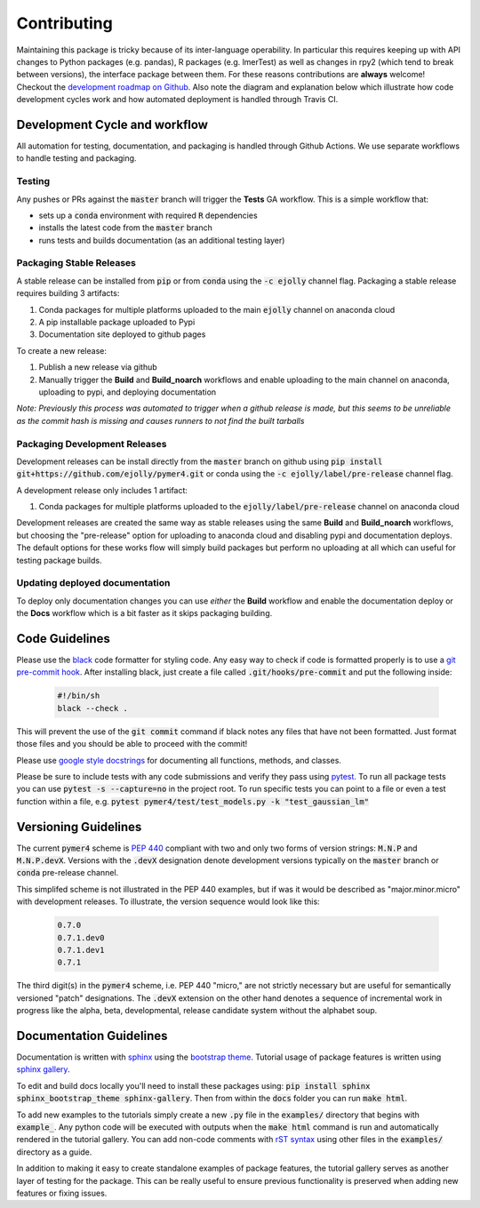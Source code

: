 Contributing
============
Maintaining this package is tricky because of its inter-language operability. In particular this requires keeping up with API changes to Python packages (e.g. pandas), R packages (e.g. lmerTest) as well as changes in rpy2 (which tend to break between versions), the interface package between them. For these reasons contributions are **always** welcome! Checkout the `development roadmap on Github <https://github.com/users/ejolly/projects/1>`_. Also note the diagram and explanation below which illustrate how code development cycles work and how automated deployment is handled through Travis CI. 

Development Cycle and workflow
------------------------------

All automation for testing, documentation, and packaging is handled through Github Actions. We use separate workflows to handle testing and packaging. 

Testing
+++++++
Any pushes or PRs against the :code:`master` branch will trigger the **Tests** GA workflow. This is a simple workflow that:

- sets up a :code:`conda` environment with required :code:`R` dependencies
- installs the latest code from the :code:`master` branch
- runs tests and builds documentation (as an additional testing layer)

Packaging Stable Releases
+++++++++++++++++++++++++
A stable release can be installed from :code:`pip` or from :code:`conda` using the :code:`-c ejolly` channel flag. Packaging a stable release requires building 3 artifacts:

1. Conda packages for multiple platforms uploaded to the main :code:`ejolly` channel on anaconda cloud
2. A pip installable package uploaded to Pypi
3. Documentation site deployed to github pages

To create a new release:

1. Publish a new release via github
2. Manually trigger the **Build** and **Build_noarch** workflows and enable uploading to the main channel on anaconda, uploading to pypi, and deploying documentation

*Note: Previously this process was automated to trigger when a github release is made, but this seems to be unreliable as the commit hash is missing and causes runners to not find the built tarballs* 

Packaging Development Releases
++++++++++++++++++++++++++++++
Development releases can be install directly from the :code:`master` branch on github using :code:`pip install git+https://github.com/ejolly/pymer4.git` or conda using the :code:`-c ejolly/label/pre-release` channel flag. 

A development release only includes 1 artifact: 

1. Conda packages for multiple platforms uploaded to the :code:`ejolly/label/pre-release` channel on anaconda cloud 

Development releases are created the same way as stable releases using the same **Build** and **Build_noarch** workflows, but choosing the "pre-release" option for uploading to anaconda cloud and disabling pypi and documentation deploys. The default options for these works flow will simply build packages but perform no uploading at all which can useful for testing package builds. 

Updating deployed documentation
+++++++++++++++++++++++++++++++
To deploy only documentation changes you can use *either* the **Build** workflow and enable the documentation deploy or the **Docs** workflow which is a bit faster as it skips packaging building.

Code Guidelines
---------------
Please use the `black <https://black.readthedocs.io/en/stable/>`_ code formatter for styling code. Any easy way to check if code is formatted properly is to use a `git pre-commit hook <https://githooks.com/>`_. After installing black, just create a file called :code:`.git/hooks/pre-commit` and put the following inside:

    .. code-block:: bash

        #!/bin/sh
        black --check .    

This will prevent the use of the :code:`git commit` command if black notes any files that have not been formatted. Just format those files and you should be able to proceed with the commit!

Please use `google style docstrings <https://sphinxcontrib-napoleon.readthedocs.io/en/latest/example_google.html/>`_ for documenting all functions, methods, and classes.

Please be sure to include tests with any code submissions and verify they pass using `pytest <https://docs.pytest.org/en/latest/>`_. To run all package tests you can use :code:`pytest -s --capture=no` in the project root. To run specific tests you can point to a file or even a test function within a file, e.g. :code:`pytest pymer4/test/test_models.py -k "test_gaussian_lm"`

Versioning Guidelines
---------------------

The current :code:`pymer4` scheme is `PEP 440 <https://www.python.org/dev/peps/pep-0440/>`_ compliant with two and only two forms of version strings: :code:`M.N.P` and :code:`M.N.P.devX`. Versions with the :code:`.devX` designation denote development versions typically on the :code:`master` branch or :code:`conda` pre-release channel.

This simplifed scheme is not illustrated in the PEP 440 examples, but if was it would be described as "major.minor.micro" with development releases. To illustrate, the version sequence would look like this:

    .. code-block:: bash

        0.7.0
        0.7.1.dev0
        0.7.1.dev1
        0.7.1

The third digit(s) in the :code:`pymer4` scheme, i.e. PEP 440 "micro," are not strictly necessary but are useful for semantically versioned "patch" designations. The :code:`.devX` extension on the other hand denotes a sequence of incremental work in progress like the alpha, beta, developmental, release candidate system without the alphabet soup.

Documentation Guidelines
------------------------
Documentation is written with `sphinx <https://www.sphinx-doc.org/en/master/>`_ using the `bootstrap theme <https://ryan-roemer.github.io/sphinx-bootstrap-theme/>`_. Tutorial usage of package features is written using `sphinx gallery <https://sphinx-gallery.github.io/>`_. 

To edit and build docs locally you'll need to install these packages using: :code:`pip install sphinx sphinx_bootstrap_theme sphinx-gallery`. Then from within the :code:`docs` folder you can run :code:`make html`. 

To add new examples to the tutorials simply create a new :code:`.py` file in the :code:`examples/` directory that begins with :code:`example_`. Any python code will be executed with outputs when the :code:`make html` command is run and automatically rendered in the tutorial gallery. You can add non-code comments with `rST syntax <https://sphinx-gallery.github.io/syntax.html/>`_ using other files in the :code:`examples/` directory as a guide. 

In addition to making it easy to create standalone examples of package features, the tutorial gallery serves as another layer of testing for the package. This can be really useful to ensure previous functionality is preserved when adding new features or fixing issues. 